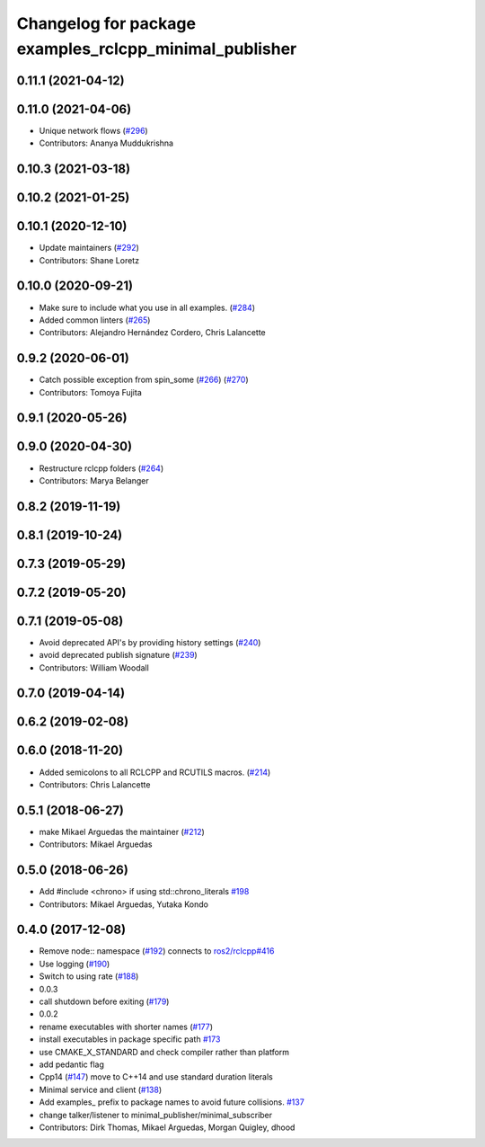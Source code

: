 ^^^^^^^^^^^^^^^^^^^^^^^^^^^^^^^^^^^^^^^^^^^^^^^^^^^^^^^
Changelog for package examples_rclcpp_minimal_publisher
^^^^^^^^^^^^^^^^^^^^^^^^^^^^^^^^^^^^^^^^^^^^^^^^^^^^^^^

0.11.1 (2021-04-12)
-------------------

0.11.0 (2021-04-06)
-------------------
* Unique network flows (`#296 <https://github.com/ros2/examples/issues/296>`_)
* Contributors: Ananya Muddukrishna

0.10.3 (2021-03-18)
-------------------

0.10.2 (2021-01-25)
-------------------

0.10.1 (2020-12-10)
-------------------
* Update maintainers (`#292 <https://github.com/ros2/examples/issues/292>`_)
* Contributors: Shane Loretz

0.10.0 (2020-09-21)
-------------------
* Make sure to include what you use in all examples. (`#284 <https://github.com/ros2/examples/issues/284>`_)
* Added common linters (`#265 <https://github.com/ros2/examples/issues/265>`_)
* Contributors: Alejandro Hernández Cordero, Chris Lalancette

0.9.2 (2020-06-01)
------------------
* Catch possible exception from spin_some (`#266 <https://github.com/ros2/examples/issues/266>`_) (`#270 <https://github.com/ros2/examples/issues/270>`_)
* Contributors: Tomoya Fujita

0.9.1 (2020-05-26)
------------------

0.9.0 (2020-04-30)
------------------
* Restructure rclcpp folders (`#264 <https://github.com/ros2/examples/issues/264>`_)
* Contributors: Marya Belanger

0.8.2 (2019-11-19)
------------------

0.8.1 (2019-10-24)
------------------

0.7.3 (2019-05-29)
------------------

0.7.2 (2019-05-20)
------------------

0.7.1 (2019-05-08)
------------------
* Avoid deprecated API's by providing history settings (`#240 <https://github.com/ros2/examples/issues/240>`_)
* avoid deprecated publish signature (`#239 <https://github.com/ros2/examples/issues/239>`_)
* Contributors: William Woodall

0.7.0 (2019-04-14)
------------------

0.6.2 (2019-02-08)
------------------

0.6.0 (2018-11-20)
------------------
* Added semicolons to all RCLCPP and RCUTILS macros. (`#214 <https://github.com/ros2/examples/issues/214>`_)
* Contributors: Chris Lalancette

0.5.1 (2018-06-27)
------------------
* make Mikael Arguedas the maintainer (`#212 <https://github.com/ros2/examples/issues/212>`_)
* Contributors: Mikael Arguedas

0.5.0 (2018-06-26)
------------------
* Add #include <chrono> if using std::chrono_literals `#198 <https://github.com/ros2/examples/issues/198>`_
* Contributors: Mikael Arguedas, Yutaka Kondo

0.4.0 (2017-12-08)
------------------
* Remove node:: namespace (`#192 <https://github.com/ros2/examples/issues/192>`_)
  connects to `ros2/rclcpp#416 <https://github.com/ros2/rclcpp/issues/416>`_
* Use logging (`#190 <https://github.com/ros2/examples/issues/190>`_)
* Switch to using rate (`#188 <https://github.com/ros2/examples/issues/188>`_)
* 0.0.3
* call shutdown before exiting (`#179 <https://github.com/ros2/examples/issues/179>`_)
* 0.0.2
* rename executables with shorter names (`#177 <https://github.com/ros2/examples/issues/177>`_)
* install executables in package specific path `#173 <https://github.com/ros2/examples/issues/173>`_
* use CMAKE_X_STANDARD and check compiler rather than platform
* add pedantic flag
* Cpp14 (`#147 <https://github.com/ros2/examples/issues/147>`_)
  move to C++14 and use standard duration literals
* Minimal service and client (`#138 <https://github.com/ros2/examples/issues/138>`_)
* Add examples\_ prefix to package names to avoid future collisions. `#137 <https://github.com/ros2/examples/issues/137>`_
* change talker/listener to minimal_publisher/minimal_subscriber
* Contributors: Dirk Thomas, Mikael Arguedas, Morgan Quigley, dhood
